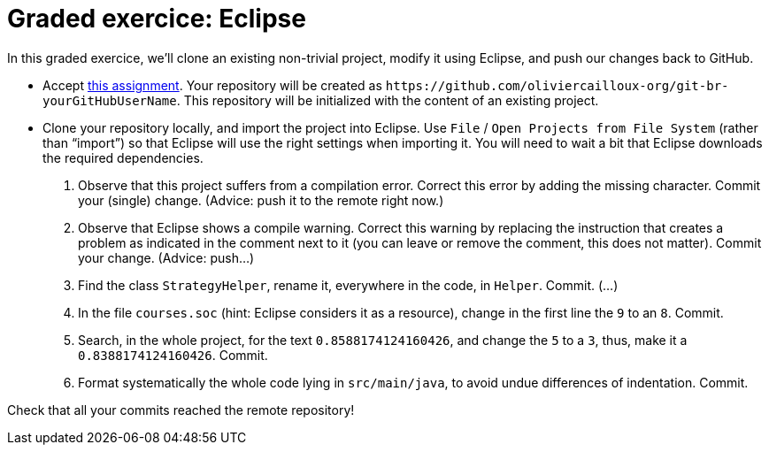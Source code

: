 = Graded exercice: Eclipse

In this graded exercice, we’ll clone an existing non-trivial project, modify it using Eclipse, and push our changes back to GitHub.

* Accept https://classroom.github.com/a/unfS4eEk[this assignment]. Your repository will be created as `+https://github.com/oliviercailloux-org/git-br-yourGitHubUserName+`. This repository will be initialized with the content of an existing project.
* Clone your repository locally, and import the project into Eclipse. Use `File` / `Open Projects from File System` (rather than “import”) so that Eclipse will use the right settings when importing it. You will need to wait a bit that Eclipse downloads the required dependencies.

. Observe that this project suffers from a compilation error. Correct this error by adding the missing character. Commit your (single) change. (Advice: push it to the remote right now.)
. Observe that Eclipse shows a compile warning. Correct this warning by replacing the instruction that creates a problem as indicated in the comment next to it (you can leave or remove the comment, this does not matter). Commit your change. (Advice: push…)
. Find the class `StrategyHelper`, rename it, everywhere in the code, in `Helper`. Commit. (…)
. In the file `courses.soc` (hint: Eclipse considers it as a resource), change in the first line the `9` to an `8`. Commit.
. Search, in the whole project, for the text `0.8588174124160426`, and change the `5` to a `3`, thus, make it a `0.8388174124160426`. Commit.
. Format systematically the whole code lying in `src/main/java`, to avoid undue differences of indentation. Commit.

Check that all your commits reached the remote repository!

